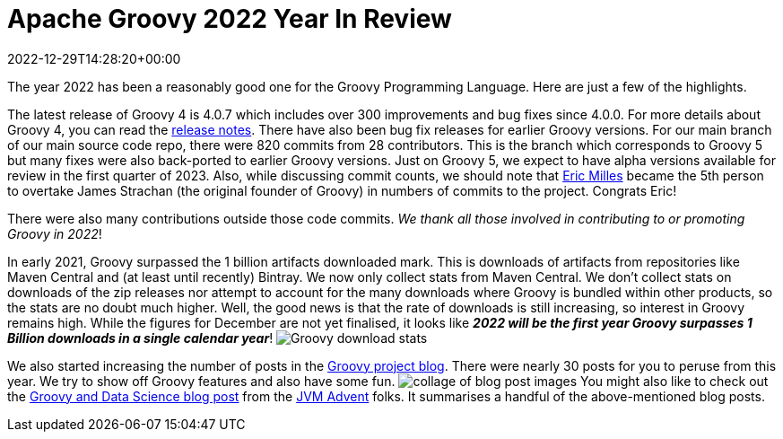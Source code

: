 = Apache Groovy 2022 Year In Review
:revdate: 2022-12-29T14:28:20+00:00
:keywords: groovy, 2022, apachecon
:description: This post looks back at some highlights for Groovy in 2022.

The year 2022 has been a reasonably good one for the Groovy Programming Language. Here are just a few of the highlights.

The latest release of Groovy 4 is 4.0.7 which includes over 300 improvements and bug fixes since 4.0.0.
For more details about Groovy 4, you can read the https://groovy-lang.org/releasenotes/groovy-4.0.html[release notes].
There have also been bug fix releases for earlier Groovy versions.
For our main branch of our main source code repo, there were 820 commits from 28 contributors.
This is the branch which corresponds to Groovy 5 but many fixes were also back-ported to earlier Groovy versions.
Just on Groovy 5, we expect to have alpha versions available for review in the first quarter of 2023.
Also, while discussing commit counts, we should note that https://github.com/eric-milles[Eric Milles]
became the 5th person to overtake James Strachan (the original founder of Groovy) in numbers of commits to the project.
Congrats Eric!

There were also many contributions outside those code commits. _We thank all those involved in contributing to or promoting Groovy in 2022_!

In early 2021, Groovy surpassed the 1 billion artifacts downloaded mark. This is downloads of artifacts from repositories
like Maven Central and (at least until recently) Bintray. We now only collect stats from Maven Central.
We don't collect stats on downloads of the zip releases nor attempt to account for the many downloads where
Groovy is bundled within other products, so the stats are no doubt much higher.
Well, the good news is that the rate of downloads is still increasing, so interest in Groovy remains high.
While the figures for December are not yet finalised, it looks like
*_2022 will be the first year Groovy surpasses 1 Billion downloads in a single calendar year_*!
image:img/downloads_until_2022.png[Groovy download stats]

We also started increasing the number of posts in the https://groovy.apache.org/blog[Groovy project blog].
There were nearly 30 posts for you to peruse from this year. We try to show off Groovy features and also have some fun.
image:img/blog_collage_2022.jpg[collage of blog post images]
You might also like to check out the https://www.javaadvent.com/2022/12/groovy-and-data-science.html[Groovy and Data Science blog post] from
the https://www.javaadvent.com/[JVM Advent] folks. It summarises a handful of the above-mentioned blog posts.